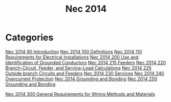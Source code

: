 :PROPERTIES:
:ID:       A2C9C84E-83E7-4303-8EE3-0BB148401506
:END:
#+title: Nec 2014

* Categories
[[id:46FCE3BC-3FFF-40B5-89F5-239A7239D4F0][Nec 2014 90 Introduction]]
[[id:458AE121-E555-4ACA-B5A9-09BFEE3322A6][Nec 2014 100 Definitions]]
[[id:7EAF6B3D-7FE3-4E48-A0AF-545506962717][Nec 2014 110 Requirements for Electrical Installations]]
[[id:EE303BAA-EE5F-4371-AE03-C8D78D3C0C62][Nec 2014 200 Use and Identification of Grounded Conductors]]
[[id:46051FA7-5A16-48DB-BC4B-5E90C5A1E1DA][Nec 2014 215 Feeders]]
[[id:DDA301EA-C807-4375-B248-9275DDA20B8B][Nec 2014 220 Branch-Circuit, Feeder, and Service-Load Calculations]]
[[id:4199B39F-55FC-4DA2-8203-A287E4A49BDC][Nec 2014 225 Outside branch Circuits and Feeders]]
[[id:B8678D35-B1ED-45B3-A9FD-2D17010867E8][Nec 2014 230 Services]]
[[id:2BB99A0E-935A-4C7D-9428-45958DBE7A78][Nec 2014 240 Overcurrent Protection]]
[[id:FD6DA833-8100-463D-B756-14FF33DF1555][Nec 2014 Grounding and Bonding]]
[[id:97E40B43-23D3-46A5-A095-095B2CE01E29][Nec 2014 250 Grounding and Bonding]]

[[id:3FD02ED7-316C-4C6C-9174-A9656524FEE9][Nec 2014 300 General Requirements for Wiring Methods and Materials]]

